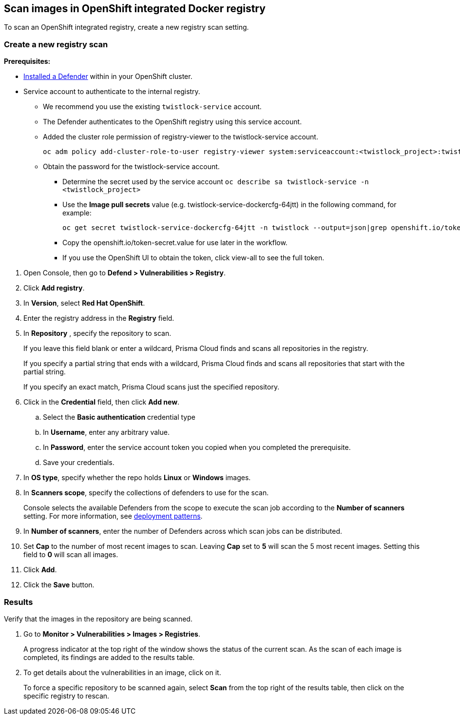 == Scan images in OpenShift integrated Docker registry

To scan an OpenShift integrated registry, create a new registry scan setting.

[.task]
=== Create a new registry scan

*Prerequisites:*

* xref:../../install/defender_types.adoc#[Installed a Defender] within in your OpenShift cluster.
* Service account to authenticate to the internal registry.
** We recommend you use the existing `twistlock-service` account.
** The Defender authenticates to the OpenShift registry using this service account. 
** Added the cluster role permission of registry-viewer to the twistlock-service account.
+
----
oc adm policy add-cluster-role-to-user registry-viewer system:serviceaccount:<twistlock_project>:twistlock-service
----
** Obtain the password for the twistlock-service account.
*** Determine the secret used by the service account `oc describe sa twistlock-service -n <twistlock_project>`
*** Use the *Image pull secrets* value (e.g. twistlock-service-dockercfg-64jtt) in the following command, for example:
+
----
oc get secret twistlock-service-dockercfg-64jtt -n twistlock --output=json|grep openshift.io/token-secret.value
----
*** Copy the openshift.io/token-secret.value for use later in the workflow.
*** If you use the OpenShift UI to obtain the token, click view-all to see the full token. 

[.procedure]
. Open Console, then go to *Defend > Vulnerabilities > Registry*.

. Click *Add registry*.

. In *Version*, select *Red Hat OpenShift*.

. Enter the registry address in the *Registry* field.

. In *Repository* , specify the repository to scan.
+
If you leave this field blank or enter a wildcard, Prisma Cloud finds and scans all repositories in the registry.
+
If you specify a partial string that ends with a wildcard, Prisma Cloud finds and scans all repositories that start with the partial string.
+
If you specify an exact match, Prisma Cloud scans just the specified repository.

. Click in the *Credential* field, then click *Add new*.
+
// Specifying credentials for OpenShift's integrated registry: https://github.com/twistlock/twistlock/issues/17150

.. Select the *Basic authentication* credential type

.. In *Username*, enter any arbitrary value.

.. In *Password*, enter the service account token you copied when you completed the prerequisite.

.. Save your credentials.

. In *OS type*, specify whether the repo holds *Linux* or *Windows* images.

. In *Scanners scope*, specify the collections of defenders to use for the scan.
+
Console selects the available Defenders from the scope to execute the scan job according to the *Number of scanners* setting.
For more information, see xref:../../vulnerability_management/registry_scanning/configure_registry_scanning.adoc#_deployment_patterns[deployment patterns].

. In *Number of scanners*, enter the number of Defenders across which scan jobs can be distributed.

. Set *Cap* to the number of most recent images to scan.
Leaving *Cap* set to *5* will scan the 5 most recent images.
Setting this field to *0* will scan all images.

. Click *Add*.

. Click the *Save* button.


[.task]
=== Results

Verify that the images in the repository are being scanned.

[.procedure]
. Go to *Monitor > Vulnerabilities > Images > Registries*.
+
A progress indicator at the top right of the window shows the status of the current scan.
As the scan of each image is completed, its findings are added to the results table.

. To get details about the vulnerabilities in an image, click on it.
+
To force a specific repository to be scanned again, select *Scan* from the top right of the results table, then click on the specific registry to rescan.
